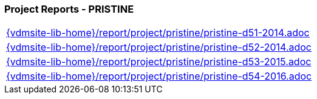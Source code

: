 //
// ============LICENSE_START=======================================================
//  Copyright (C) 2018 Sven van der Meer. All rights reserved.
// ================================================================================
// This file is licensed under the CREATIVE COMMONS ATTRIBUTION 4.0 INTERNATIONAL LICENSE
// Full license text at https://creativecommons.org/licenses/by/4.0/legalcode
// 
// SPDX-License-Identifier: CC-BY-4.0
// ============LICENSE_END=========================================================
//
// @author Sven van der Meer (vdmeer.sven@mykolab.com)
//

=== Project Reports - PRISTINE

[cols="a", grid=rows, frame=none, %autowidth.stretch]
|===
|include::{vdmsite-lib-home}/report/project/pristine/pristine-d51-2014.adoc[]
|include::{vdmsite-lib-home}/report/project/pristine/pristine-d52-2014.adoc[]
|include::{vdmsite-lib-home}/report/project/pristine/pristine-d53-2015.adoc[]
|include::{vdmsite-lib-home}/report/project/pristine/pristine-d54-2016.adoc[]
|===


